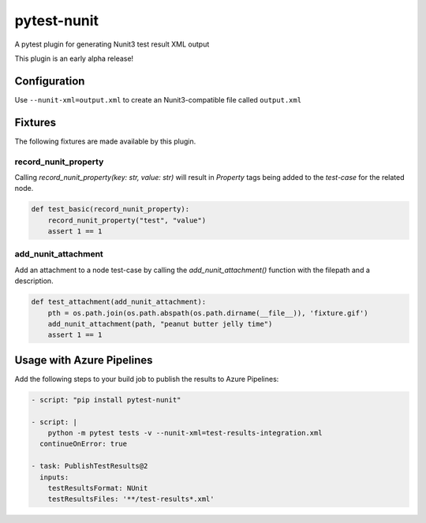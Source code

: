 ============
pytest-nunit
============

.. image:: https://dev.azure.com/AnthonyShaw/pytest-nunit/_apis/build/status/tonybaloney.pytest-nunit?branchName=master
   :target: https://dev.azure.com/AnthonyShaw/pytest-nunit/_build/latest?definitionId=3?branchName=master
   :alt: Build status

.. image:: https://img.shields.io/pypi/v/pytest-nunit.svg
    :target: https://pypi.org/project/pytest-nunit
    :alt: PyPI version

.. image:: https://img.shields.io/pypi/pyversions/pytest-nunit.svg
    :target: https://pypi.org/project/pytest-nunit
    :alt: Python versions

.. image:: https://img.shields.io/pypi/dm/pytest-nunit.svg
     :target: https://pypi.python.org/pypi/pytest-nunit/
     :alt: PyPI download month


A pytest plugin for generating Nunit3 test result XML output

This plugin is an early alpha release!

Configuration
-------------

Use ``--nunit-xml=output.xml`` to create an Nunit3-compatible file called ``output.xml``

Fixtures
--------

The following fixtures are made available by this plugin.

record_nunit_property
~~~~~~~~~~~~~~~~~~~~~

Calling `record_nunit_property(key: str, value: str)` will result in `Property` tags being added to the `test-case` for the related node. 

.. code-block:: python

    def test_basic(record_nunit_property):
        record_nunit_property("test", "value")
        assert 1 == 1

add_nunit_attachment
~~~~~~~~~~~~~~~~~~~~

Add an attachment to a node test-case by calling the `add_nunit_attachment()` function with the filepath and a description.

.. code-block:: python

    def test_attachment(add_nunit_attachment):
        pth = os.path.join(os.path.abspath(os.path.dirname(__file__)), 'fixture.gif')
        add_nunit_attachment(path, "peanut butter jelly time")
        assert 1 == 1

Usage with Azure Pipelines
--------------------------

Add the following steps to your build job to publish the results to Azure Pipelines:

.. code-block:: yaml

      - script: "pip install pytest-nunit"

      - script: |
          python -m pytest tests -v --nunit-xml=test-results-integration.xml
        continueOnError: true

      - task: PublishTestResults@2
        inputs:
          testResultsFormat: NUnit
          testResultsFiles: '**/test-results*.xml'
